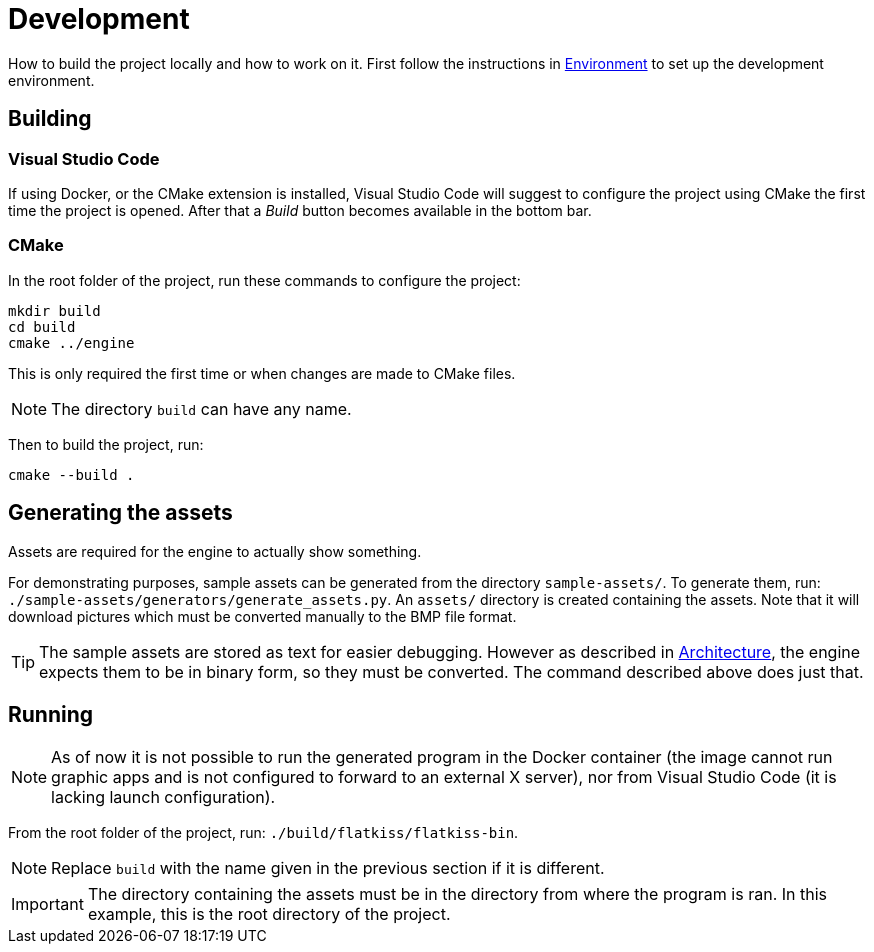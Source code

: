 = Development

How to build the project locally and how to work on it. First follow the instructions in link:environment.adoc[
Environment] to set up the development environment.

== Building

=== Visual Studio Code

If using Docker, or the CMake extension is installed, Visual Studio Code will suggest to configure the project using
CMake the first time the project is opened. After that a _Build_ button becomes available in the bottom bar.

=== CMake

In the root folder of the project, run these commands to configure the project:

----
mkdir build
cd build
cmake ../engine
----

This is only required the first time or when changes are made to CMake files.

NOTE: The directory `build` can have any name.

Then to build the project, run:

----
cmake --build .
----

== Generating the assets

Assets are required for the engine to actually show something.

For demonstrating purposes, sample assets can be generated from the directory `sample-assets/`. To generate them, run:
`./sample-assets/generators/generate_assets.py`. An `assets/` directory is created containing the assets. Note that it
will download pictures which must be converted manually to the BMP file format.

TIP: The sample assets are stored as text for easier debugging. However as described in link:architecture.adoc[
Architecture], the engine expects them to be in binary form, so they must be converted. The command described above does
just that.

== Running

NOTE: As of now it is not possible to run the generated program in the Docker container (the image cannot run graphic
apps and is not configured to forward to an external X server), nor from Visual Studio Code (it is lacking launch
configuration).

From the root folder of the project, run: `./build/flatkiss/flatkiss-bin`.

NOTE: Replace `build` with the name given in the previous section if it is different.

IMPORTANT: The directory containing the assets must be in the directory from where the program is ran. In this example,
this is the root directory of the project.

